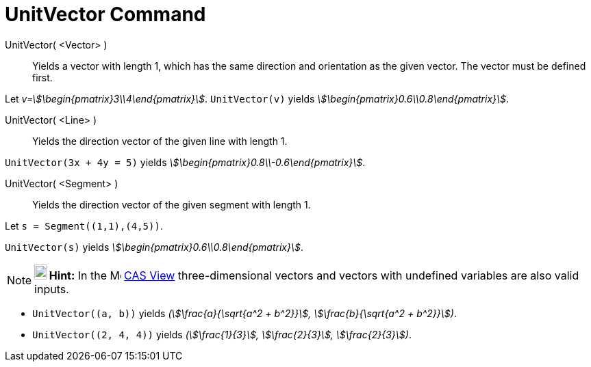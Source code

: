 = UnitVector Command
:page-en: commands/UnitVector
ifdef::env-github[:imagesdir: /en/modules/ROOT/assets/images]

UnitVector( <Vector> )::
  Yields a vector with length 1, which has the same direction and orientation as the given vector. The vector must be
  defined first.

[EXAMPLE]
====

Let _v=stem:[\begin{pmatrix}3\\4\end{pmatrix}]_. `++UnitVector(v)++` yields
_stem:[\begin{pmatrix}0.6\\0.8\end{pmatrix}]_.

====

UnitVector( <Line> )::
  Yields the direction vector of the given line with length 1.

[EXAMPLE]
====

`++UnitVector(3x + 4y = 5)++` yields _stem:[\begin{pmatrix}0.8\\-0.6\end{pmatrix}]_.

====

UnitVector( <Segment> )::
  Yields the direction vector of the given segment with length 1.

[EXAMPLE]
====

Let `++s = Segment((1,1),(4,5))++`.

`++UnitVector(s)++` yields _stem:[\begin{pmatrix}0.6\\0.8\end{pmatrix}]_.

====

[NOTE]
====

*image:18px-Bulbgraph.png[Note,title="Note",width=18,height=22] Hint:* In the image:16px-Menu_view_cas.svg.png[Menu view
cas.svg,width=16,height=16] xref:/CAS_View.adoc[CAS View] three-dimensional vectors and vectors with undefined variables
are also valid inputs.

====

[EXAMPLE]
====

* `++UnitVector((a, b))++` yields _(stem:[\frac{a}{\sqrt{a^2 + b^2}}], stem:[\frac{b}{\sqrt{a^2 + b^2}}])_.
* `++UnitVector((2, 4, 4))++` yields _(stem:[\frac{1}{3}], stem:[\frac{2}{3}], stem:[\frac{2}{3}])_.

====
